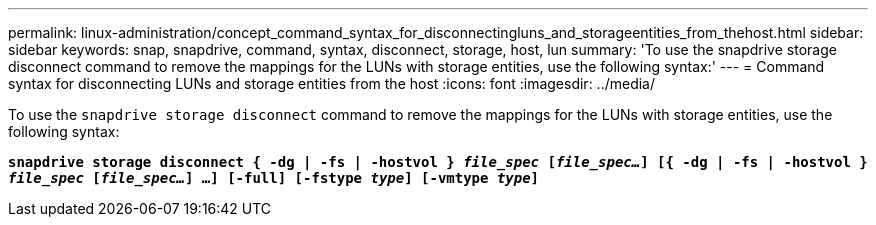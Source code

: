 ---
permalink: linux-administration/concept_command_syntax_for_disconnectingluns_and_storageentities_from_thehost.html
sidebar: sidebar
keywords: snap, snapdrive, command, syntax, disconnect, storage, host, lun
summary: 'To use the snapdrive storage disconnect command to remove the mappings for the LUNs with storage entities, use the following syntax:'
---
= Command syntax for disconnecting LUNs and storage entities from the host
:icons: font
:imagesdir: ../media/

[.lead]
To use the `snapdrive storage disconnect` command to remove the mappings for the LUNs with storage entities, use the following syntax:

`*snapdrive storage disconnect { -dg | -fs | -hostvol } _file_spec_ [_file_spec..._] [{ -dg | -fs | -hostvol } _file_spec_ [_file_spec..._] ...] [-full] [-fstype _type_] [-vmtype _type_]*`
